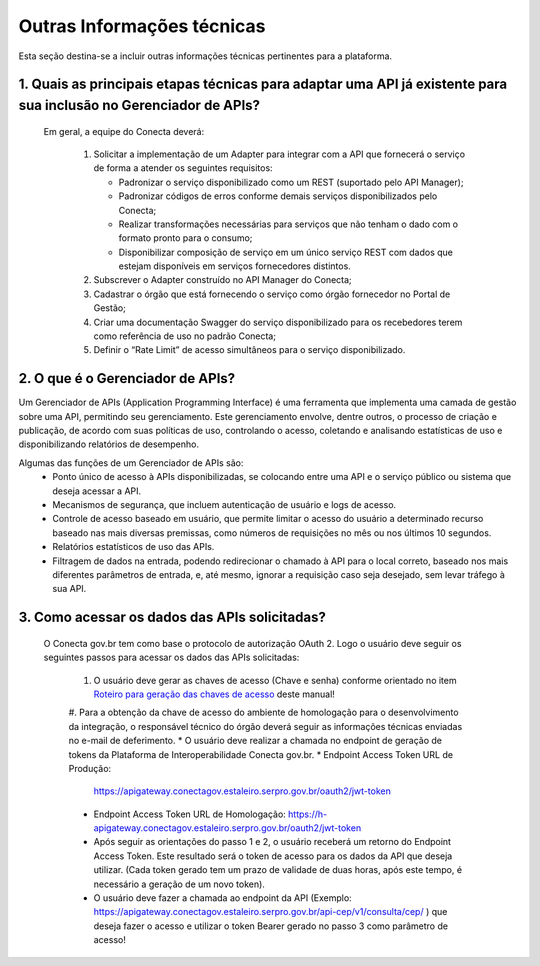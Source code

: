 .. _secao-outras-informacoes-tecnicas:

.. _roteiro-geracao-chaves-acesso:

############################
Outras Informações técnicas
############################
Esta seção destina-se a incluir outras informações técnicas pertinentes para a plataforma.

~~~~~~~~~~~~~~~~~~~~~~~~~~~~~~~~~~~~~~~~~~~~~~~~~~~~~~~~~~~~~~~~~~~~~~~~~~~~~~~~~~~~~~~~~~~~~~~~~~~~~~~~~~~~~~~~~~~~~~~~~~~~~~~~~~~~~~~~~~~~~~~~
1. Quais as principais etapas técnicas para adaptar uma API já existente para sua inclusão no Gerenciador de APIs?
~~~~~~~~~~~~~~~~~~~~~~~~~~~~~~~~~~~~~~~~~~~~~~~~~~~~~~~~~~~~~~~~~~~~~~~~~~~~~~~~~~~~~~~~~~~~~~~~~~~~~~~~~~~~~~~~~~~~~~~~~~~~~~~~~~~~~~~~~~~~~~~~
  Em geral, a equipe do Conecta deverá:

    #. Solicitar a implementação de um Adapter para integrar com a API que fornecerá o serviço de forma a atender os seguintes requisitos:

       * Padronizar o serviço disponibilizado como um REST (suportado pelo API Manager);
       * Padronizar códigos de erros conforme demais serviços disponibilizados pelo Conecta;
       * Realizar transformações necessárias para serviços que não tenham o dado com o formato pronto para o consumo;
       * Disponibilizar composição de serviço em um único serviço REST com dados que estejam disponíveis em serviços fornecedores distintos.

    #. Subscrever o Adapter construído no API Manager do Conecta;

    #. Cadastrar o órgão que está fornecendo o serviço como órgão fornecedor no Portal de Gestão;

    #. Criar uma documentação Swagger do serviço disponibilizado para os recebedores terem como referência de uso no padrão Conecta;

    #. Definir o “Rate Limit” de acesso simultâneos para o serviço disponibilizado.

~~~~~~~~~~~~~~~~~~~~~~~~~~~~~~~~~~~~~~~~~~~~~~~~~~~~~~~~~~~~~~~~~~~~~~~~~~~~~~~~~~~~~~~~~~~~~~~~~~~~~~~~~~~~~~~~~~~~~~~~~~~~~~~~~~~~~~~~~~~~~~~~
2. O que é o Gerenciador de APIs?
~~~~~~~~~~~~~~~~~~~~~~~~~~~~~~~~~~~~~~~~~~~~~~~~~~~~~~~~~~~~~~~~~~~~~~~~~~~~~~~~~~~~~~~~~~~~~~~~~~~~~~~~~~~~~~~~~~~~~~~~~~~~~~~~~~~~~~~~~~~~~~~~

Um Gerenciador de APIs (Application Programming Interface) é uma ferramenta que implementa uma camada de gestão sobre uma API, permitindo seu gerenciamento. Este gerenciamento envolve, dentre outros, o processo de criação e publicação, de acordo com suas políticas de uso, controlando o acesso, coletando e analisando estatísticas de uso e disponibilizando relatórios de desempenho.

Algumas das funções de um Gerenciador de APIs são:
   * Ponto único de acesso à APIs disponibilizadas, se colocando entre uma API e o serviço público ou sistema que deseja acessar a API.
   * Mecanismos de segurança, que incluem autenticação de usuário e logs de acesso.
   * Controle de acesso baseado em usuário, que permite limitar o acesso do usuário a determinado recurso baseado nas mais diversas premissas, como números de requisições no mês ou nos últimos 10 segundos.
   * Relatórios estatísticos de uso das APIs.
   * Filtragem de dados na entrada, podendo redirecionar o chamado à API para o local correto, baseado nos mais diferentes parâmetros de entrada, e, até mesmo, ignorar a requisição caso seja desejado, sem levar tráfego à sua API.
   
~~~~~~~~~~~~~~~~~~~~~~~~~~~~~~~~~~~~~~~~~~~~~~~~~~~~~~~~~~~~~~~~~~~~~~~~~~~~~~~~~~~~~~~~~~~~~~~~~~~~~~~~~~~~~~~~~~~~~~~~~~~~~~~~~~~~~~~~~~~~~~~~
3. Como acessar os dados das APIs solicitadas?
~~~~~~~~~~~~~~~~~~~~~~~~~~~~~~~~~~~~~~~~~~~~~~~~~~~~~~~~~~~~~~~~~~~~~~~~~~~~~~~~~~~~~~~~~~~~~~~~~~~~~~~~~~~~~~~~~~~~~~~~~~~~~~~~~~~~~~~~~~~~~~~~
  O Conecta gov.br tem como base o protocolo de autorização OAuth 2. Logo o usuário deve seguir os seguintes passos para acessar os dados das APIs solicitadas:
  
    #. O usuário deve gerar as chaves de acesso (Chave e senha) conforme orientado no item `Roteiro para geração das chaves de acesso <https://gerenciador-conecta.readthedocs.io/manual_recebedor_dados.html#roteiro-geracao-chaves-acesso>`_ deste manual!
    #. Para a obtenção da chave de acesso do ambiente de homologação para o desenvolvimento da integração, o responsável técnico do órgão deverá seguir as informações técnicas enviadas no e-mail de deferimento.
    * O usuário deve realizar a chamada no endpoint de geração de tokens da Plataforma de Interoperabilidade Conecta gov.br. 
    * Endpoint Access Token URL de Produção: 
      https://apigateway.conectagov.estaleiro.serpro.gov.br/oauth2/jwt-token
    * Endpoint Access Token URL de Homologação: 
      https://h-apigateway.conectagov.estaleiro.serpro.gov.br/oauth2/jwt-token
    * Após seguir as orientações do passo 1 e 2, o usuário receberá um retorno do Endpoint Access Token. Este resultado será o token de acesso para os dados da API que deseja utilizar. (Cada token gerado tem um prazo de validade de duas horas, após este tempo, é necessário a geração de um novo token).
    * O usuário deve fazer a chamada ao endpoint da API (Exemplo: https://apigateway.conectagov.estaleiro.serpro.gov.br/api-cep/v1/consulta/cep/ ) que deseja fazer o acesso e utilizar o token Bearer gerado no passo 3 como parâmetro de acesso!





